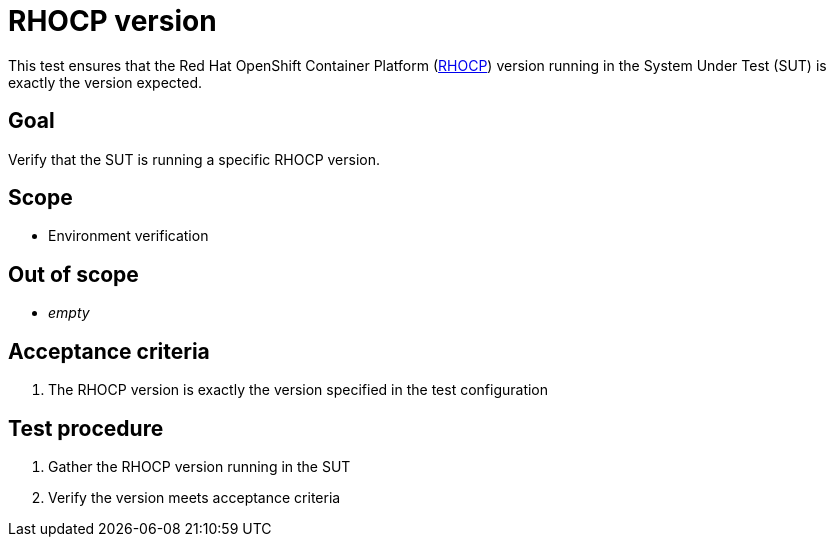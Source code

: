 = RHOCP version

This test ensures that the Red Hat OpenShift Container Platform
(https://access.redhat.com/products/red-hat-openshift-container-platform/[RHOCP])
version running in the System Under Test (SUT) is exactly the version expected.

== Goal

Verify that the SUT is running a specific RHOCP version.

== Scope

* Environment verification

== Out of scope

* _empty_

== Acceptance criteria

1. The RHOCP version is exactly the version specified in the test configuration

== Test procedure

1. Gather the RHOCP version running in the SUT
2. Verify the version meets acceptance criteria
